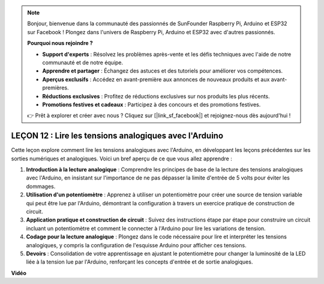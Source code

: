 .. note::

    Bonjour, bienvenue dans la communauté des passionnés de SunFounder Raspberry Pi, Arduino et ESP32 sur Facebook ! Plongez dans l'univers de Raspberry Pi, Arduino et ESP32 avec d'autres passionnés.

    **Pourquoi nous rejoindre ?**

    - **Support d'experts** : Résolvez les problèmes après-vente et les défis techniques avec l'aide de notre communauté et de notre équipe.
    - **Apprendre et partager** : Échangez des astuces et des tutoriels pour améliorer vos compétences.
    - **Aperçus exclusifs** : Accédez en avant-première aux annonces de nouveaux produits et aux avant-premières.
    - **Réductions exclusives** : Profitez de réductions exclusives sur nos produits les plus récents.
    - **Promotions festives et cadeaux** : Participez à des concours et des promotions festives.

    👉 Prêt à explorer et créer avec nous ? Cliquez sur [|link_sf_facebook|] et rejoignez-nous dès aujourd'hui !

LEÇON 12 : Lire les tensions analogiques avec l'Arduino
=======================================================

Cette leçon explore comment lire les tensions analogiques avec l'Arduino, en développant les leçons précédentes sur les sorties numériques et analogiques. Voici un bref aperçu de ce que vous allez apprendre :

1. **Introduction à la lecture analogique** : Comprendre les principes de base de la lecture des tensions analogiques avec l'Arduino, en insistant sur l'importance de ne pas dépasser la limite d'entrée de 5 volts pour éviter les dommages.
2. **Utilisation d'un potentiomètre** : Apprenez à utiliser un potentiomètre pour créer une source de tension variable qui peut être lue par l'Arduino, démontrant la configuration à travers un exercice pratique de construction de circuit.
3. **Application pratique et construction de circuit** : Suivez des instructions étape par étape pour construire un circuit incluant un potentiomètre et comment le connecter à l'Arduino pour lire les variations de tension.
4. **Codage pour la lecture analogique** : Plongez dans le code nécessaire pour lire et interpréter les tensions analogiques, y compris la configuration de l'esquisse Arduino pour afficher ces tensions.
5. **Devoirs** : Consolidation de votre apprentissage en ajustant le potentiomètre pour changer la luminosité de la LED liée à la tension lue par l'Arduino, renforçant les concepts d'entrée et de sortie analogiques.


**Vidéo**

.. raw:: html

    <iframe width="700" height="500" src="https://www.youtube.com/embed/Vp5u_8KAzFw?si=o9Q1tTC1X1B9teef" title="Lecteur vidéo YouTube" frameborder="0" allow="accelerometer; autoplay; clipboard-write; encrypted-media; gyroscope; picture-in-picture; web-share" allowfullscreen></iframe>

